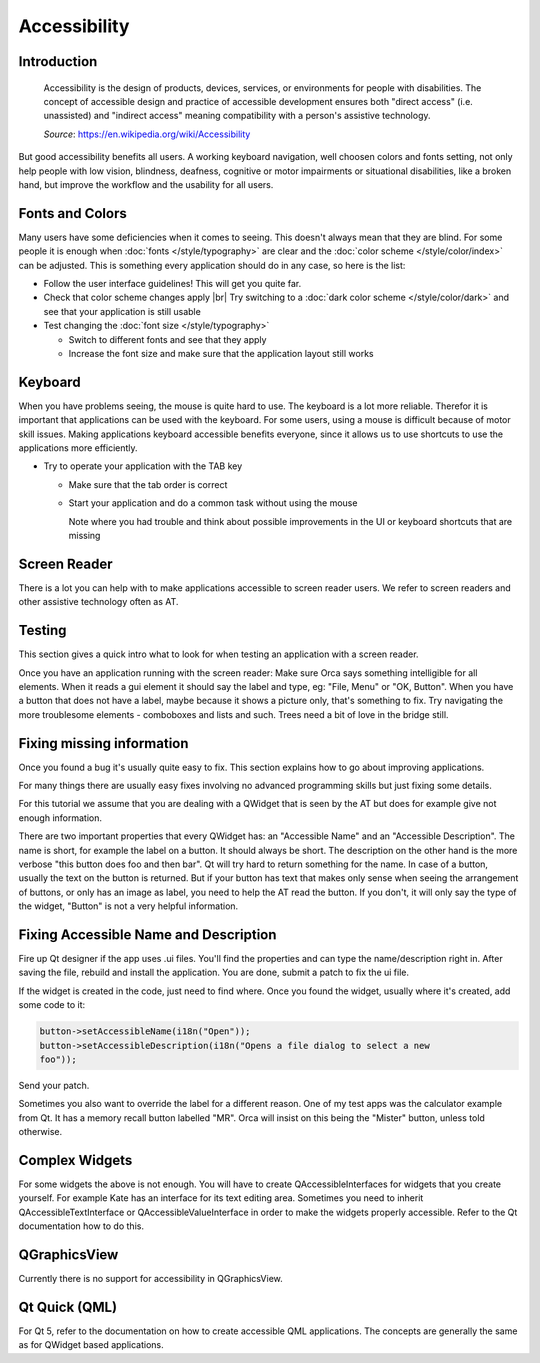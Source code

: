 Accessibility
=============

Introduction
------------

    Accessibility is the design of products, devices, services, or environments 
    for people with disabilities. The concept of accessible design and 
    practice of accessible development ensures both "direct access" (i.e. 
    unassisted) and "indirect access" meaning compatibility with a person's 
    assistive technology.
    
    *Source*: `<https://en.wikipedia.org/wiki/Accessibility>`_

But good accessibility benefits all users. A working keyboard navigation, well 
choosen colors and fonts setting, not only help people with low vision, 
blindness, deafness, cognitive or motor impairments or 
situational disabilities, like a broken hand, but improve the workflow and the 
usability for all users.

Fonts and Colors
----------------

Many users have some deficiencies when it comes to seeing. This doesn't always 
mean that they are blind. For some people it is enough when 
:doc:`fonts </style/typography>` are clear and the 
:doc:`color scheme </style/color/index>` can be adjusted. This is something 
every application should do in any case, so here is the list:

-  Follow the user interface guidelines! This will get you quite far.
-  Check that color scheme changes apply |br|
   Try switching to a :doc:`dark color scheme </style/color/dark>` and see that 
   your application is still usable 

-  Test changing the :doc:`font size </style/typography>`

   -  Switch to different fonts and see that they apply
   -  Increase the font size and make sure that the application layout still 
      works


Keyboard
--------

When you have problems seeing, the mouse is quite hard to use. The keyboard is a 
lot more reliable. Therefor it is important that applications can be used with 
the keyboard. For some users, using a mouse is difficult because of motor skill 
issues. Making applications keyboard accessible benefits everyone, since it 
allows us to use shortcuts to use the applications more efficiently.

-  Try to operate your application with the TAB key

   -  Make sure that the tab order is correct
   -  Start your application and do a common task without using the mouse
      
      Note where you had trouble and think about possible improvements in the
      UI or keyboard shortcuts that are missing

Screen Reader
-------------

There is a lot you can help with to make applications accessible to screen 
reader users. We refer to screen readers and other assistive technology often as 
AT.

.. TODO::

   Setup Screen Readers with KDE
   Gives detailed setup instructions for screen readers.

    
Testing
-------

This section gives a quick intro what to look for when testing an application 
with a screen reader.


Once you have an application running with the screen reader: Make sure Orca says 
something intelligible for all elements. When it reads a gui element it should 
say the label and type, eg: "File, Menu" or "OK, Button". When you have a button 
that does not have a label, maybe because it shows a picture only, that's 
something to fix. Try navigating the more troublesome elements - comboboxes and 
lists and such. Trees need a bit of love in the bridge still.


Fixing missing information
--------------------------

Once you found a bug it's usually quite easy to fix. This section explains how 
to go about improving applications.

For many things there are usually easy fixes involving no advanced programming 
skills but just fixing some details.

For this tutorial we assume that you are dealing with a QWidget that is seen by 
the AT but does for example give not enough information.

There are two important properties that every QWidget has: an "Accessible Name" 
and an "Accessible Description". The name is short, for example the label on a 
button. It should always be short. The description on the other hand is the more 
verbose "this button does foo and then bar". Qt will try hard to return 
something for the name. In case of a button, usually the text on the button is 
returned. But if your button has text that makes only sense when seeing the 
arrangement of buttons, or only has an image as label, you need to help the AT 
read the button. If you don't, it will only say the type of the widget, "Button" 
is not a very helpful information.


Fixing Accessible Name and Description
--------------------------------------

Fire up Qt designer if the app uses .ui files. You'll find the properties and 
can type the name/description right in. After saving the file, rebuild and 
install the application. You are done, submit a patch to fix the ui file.

If the widget is created in the code, just need to find where. Once you found 
the widget, usually where it's created, add some code to it:

.. code-block:: c++
   
   button->setAccessibleName(i18n("Open"));
   button->setAccessibleDescription(i18n("Opens a file dialog to select a new 
   foo"));

Send your patch.

Sometimes you also want to override the label for a different reason. One of my 
test apps was the calculator example from Qt. It has a memory recall button 
labelled "MR". Orca will insist on this being the "Mister" button, unless told 
otherwise.


Complex Widgets
---------------

For some widgets the above is not enough. You will have to create 
QAccessibleInterfaces for widgets that you create yourself. For example Kate has 
an interface for its text editing area. Sometimes you need to inherit 
QAccessibleTextInterface or QAccessibleValueInterface in order to make the 
widgets properly accessible. Refer to the Qt documentation how to do this.


QGraphicsView
-------------

Currently there is no support for accessibility in QGraphicsView.


Qt Quick (QML)
--------------

For Qt 5, refer to the documentation on how to create accessible QML 
applications. The concepts are generally the same as for QWidget based 
applications.
